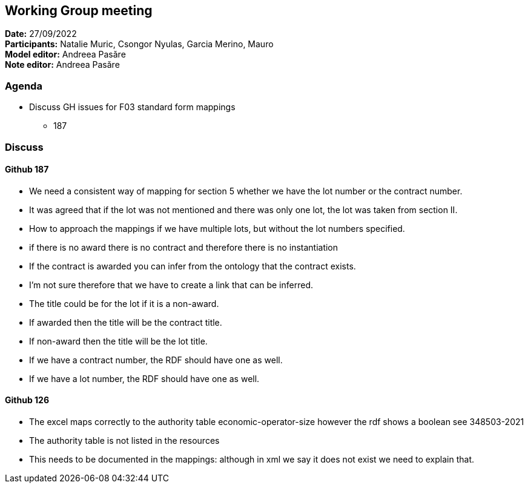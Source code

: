 == Working Group meeting

*Date:* 27/09/2022  +
*Participants:* Natalie Muric, Csongor Nyulas, Garcia Merino, Mauro +
*Model editor:* Andreea Pasăre +
*Note editor:* Andreea Pasăre

=== Agenda

* Discuss GH issues for F03 standard form mappings
** 187

=== Discuss

==== Github 187

* We need a consistent way of mapping for section 5 whether we have the lot number or the contract number.
* It was agreed that if the lot was not mentioned and there was only one lot, the lot was taken from section II.
* How to approach the mappings if we have multiple lots, but without the lot numbers specified.
* if there is no award there is no contract and therefore there is no instantiation
* If the contract is awarded you can infer from the ontology that the contract exists.
* I'm not sure therefore that we have to create a link that can be inferred.
* The title could be for the lot if it is a non-award.
* If awarded then the title will be the contract title.
* If non-award then the title will be the lot title.
* If we have a contract number, the RDF should have one as well.
* If we have a lot number, the RDF should have one as well.

==== Github 126

* The excel maps correctly to the authority table economic-operator-size however the rdf shows a boolean see 348503-2021
* The authority table is not listed in the resources
* This needs to be documented in the mappings: although in xml we say it does not exist we need to explain that.
